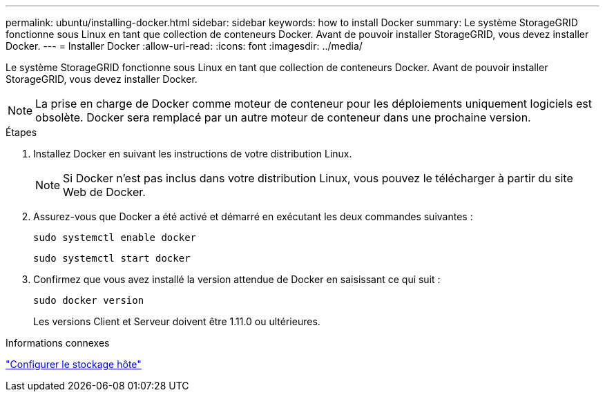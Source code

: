 ---
permalink: ubuntu/installing-docker.html 
sidebar: sidebar 
keywords: how to install Docker 
summary: Le système StorageGRID fonctionne sous Linux en tant que collection de conteneurs Docker.  Avant de pouvoir installer StorageGRID, vous devez installer Docker. 
---
= Installer Docker
:allow-uri-read: 
:icons: font
:imagesdir: ../media/


[role="lead"]
Le système StorageGRID fonctionne sous Linux en tant que collection de conteneurs Docker.  Avant de pouvoir installer StorageGRID, vous devez installer Docker.


NOTE: La prise en charge de Docker comme moteur de conteneur pour les déploiements uniquement logiciels est obsolète. Docker sera remplacé par un autre moteur de conteneur dans une prochaine version.

.Étapes
. Installez Docker en suivant les instructions de votre distribution Linux.
+

NOTE: Si Docker n'est pas inclus dans votre distribution Linux, vous pouvez le télécharger à partir du site Web de Docker.

. Assurez-vous que Docker a été activé et démarré en exécutant les deux commandes suivantes :
+
[listing]
----
sudo systemctl enable docker
----
+
[listing]
----
sudo systemctl start docker
----
. Confirmez que vous avez installé la version attendue de Docker en saisissant ce qui suit :
+
[listing]
----
sudo docker version
----
+
Les versions Client et Serveur doivent être 1.11.0 ou ultérieures.



.Informations connexes
link:configuring-host-storage.html["Configurer le stockage hôte"]
